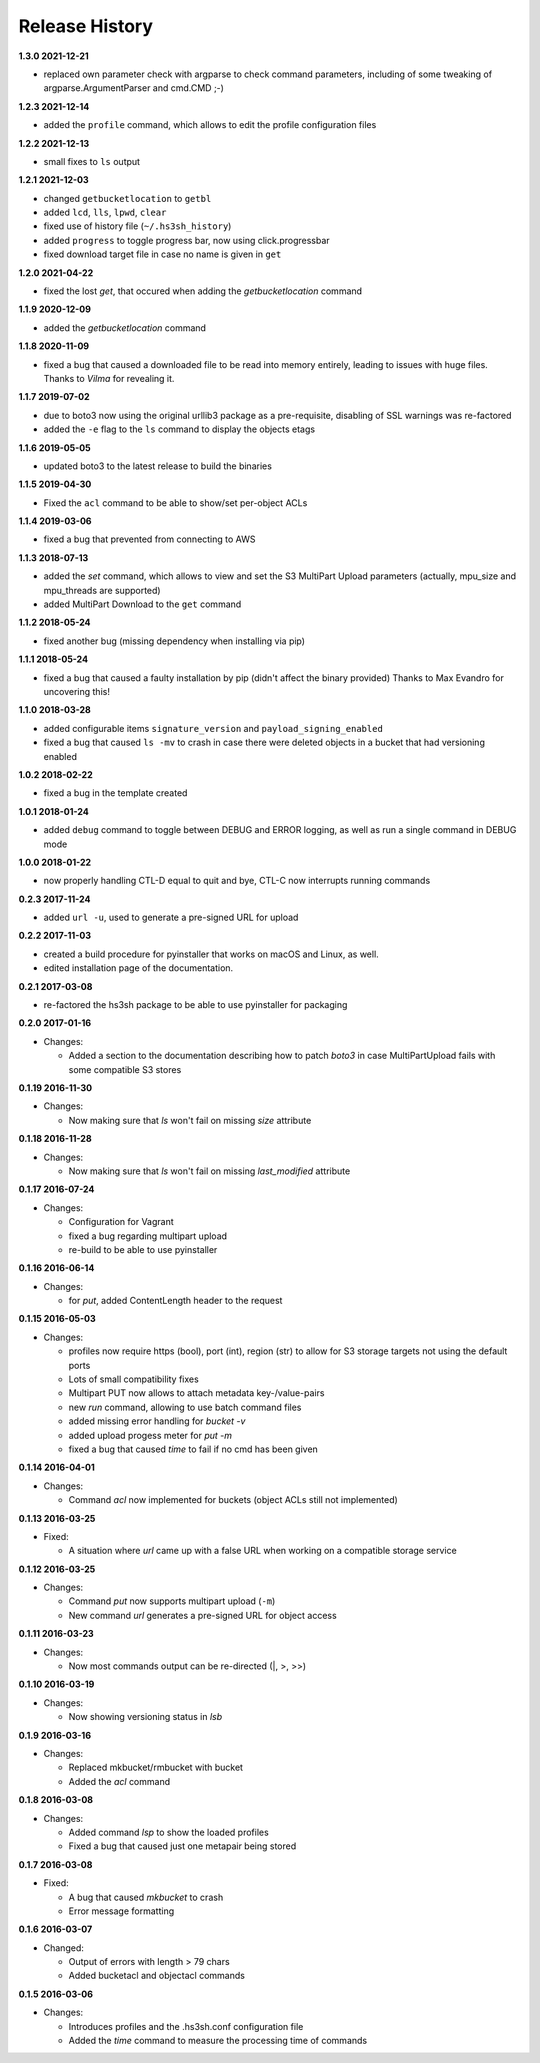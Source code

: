 Release History
===============

**1.3.0 2021-12-21**

*   replaced own parameter check with argparse to check command parameters,
    including of some tweaking of argparse.ArgumentParser and cmd.CMD ;-)

**1.2.3 2021-12-14**

*   added the ``profile`` command, which allows to edit the profile configuration files

**1.2.2 2021-12-13**

*   small fixes to ``ls`` output

**1.2.1 2021-12-03**

*   changed ``getbucketlocation`` to ``getbl``
*   added ``lcd``, ``lls``, ``lpwd``, ``clear``
*   fixed use of history file (``~/.hs3sh_history``)
*   added ``progress`` to toggle progress bar, now using click.progressbar
*   fixed download target file in case no name is given in ``get``

**1.2.0 2021-04-22**

*   fixed the lost *get*, that occured when adding the *getbucketlocation* command

**1.1.9 2020-12-09**

*   added the *getbucketlocation* command

**1.1.8 2020-11-09**

*   fixed a bug that caused a downloaded file to be read into memory entirely,
    leading to issues with huge files.
    Thanks to *Vilma* for revealing it.

**1.1.7 2019-07-02**

*   due to boto3 now using the original urllib3 package as a pre-requisite,
    disabling of SSL warnings was re-factored
*   added the ``-e`` flag to the ``ls`` command to display the objects etags

**1.1.6 2019-05-05**

*   updated boto3 to the latest release to build the binaries

**1.1.5 2019-04-30**

*   Fixed the ``acl`` command to be able to show/set per-object ACLs

**1.1.4 2019-03-06**

*   fixed a bug that prevented from connecting to AWS

**1.1.3 2018-07-13**

*   added the *set* command, which allows to view and set the S3 MultiPart Upload
    parameters (actually, mpu_size and mpu_threads are supported)
*   added MultiPart Download to the ``get`` command

**1.1.2 2018-05-24**

*   fixed another bug (missing dependency when installing via pip)

**1.1.1 2018-05-24**

*   fixed a bug that caused a faulty installation by pip
    (didn't affect the binary provided)
    Thanks to Max Evandro for uncovering this!

**1.1.0 2018-03-28**

*   added configurable items ``signature_version`` and
    ``payload_signing_enabled``
*   fixed a bug that caused ``ls -mv``  to crash in case there were deleted
    objects in a bucket that had versioning enabled

**1.0.2 2018-02-22**

*   fixed a bug in the template created

**1.0.1 2018-01-24**

*   added ``debug`` command to toggle between DEBUG and ERROR logging, as well
    as run a single command in DEBUG mode

**1.0.0 2018-01-22**

*   now properly handling CTL-D equal to quit and bye, CTL-C now interrupts
    running commands

**0.2.3 2017-11-24**

*   added ``url -u``, used to generate a pre-signed URL for upload

**0.2.2 2017-11-03**

*   created a build procedure for pyinstaller that works on macOS and Linux,
    as well.
*   edited installation page of the documentation.

**0.2.1 2017-03-08**

*   re-factored the hs3sh package to be able to use pyinstaller for packaging

**0.2.0 2017-01-16**

*   Changes:

    *   Added a section to the documentation describing how to patch *boto3*
        in case MultiPartUpload fails with some compatible S3 stores

**0.1.19 2016-11-30**

*   Changes:

    *   Now making sure that *ls* won't fail on missing *size*
        attribute

**0.1.18 2016-11-28**

*   Changes:

    *   Now making sure that *ls* won't fail on missing *last_modified*
        attribute

**0.1.17 2016-07-24**

*   Changes:

    *   Configuration for Vagrant
    *   fixed a bug regarding multipart upload
    *   re-build to be able to use pyinstaller

**0.1.16 2016-06-14**

*   Changes:

    *   for *put*, added ContentLength header to the request

**0.1.15 2016-05-03**

*   Changes:

    *   profiles now require https (bool), port (int), region (str)
        to allow for S3 storage targets not using the default ports
    *   Lots of small compatibility fixes
    *   Multipart PUT now allows to attach metadata key-/value-pairs
    *   new *run* command, allowing to use batch command files
    *   added missing error handling for *bucket -v*
    *   added upload progess meter for *put -m*
    *   fixed a bug that caused *time* to fail if no cmd has been given


**0.1.14 2016-04-01**

*   Changes:

    *   Command *acl* now implemented for buckets (object ACLs still not
        implemented)

**0.1.13 2016-03-25**

*   Fixed:

    *   A situation where *url* came up with a false URL when working on a
        compatible storage service

**0.1.12 2016-03-25**

*   Changes:

    *   Command *put* now supports multipart upload (``-m``)
    *   New command *url* generates a pre-signed URL for object access

**0.1.11 2016-03-23**

*   Changes:

    *   Now most commands output can be re-directed (\|, \>, \>\>)

**0.1.10 2016-03-19**

*   Changes:

    *   Now showing versioning status in *lsb*

**0.1.9 2016-03-16**

*   Changes:

    *   Replaced mkbucket/rmbucket with bucket
    *   Added the *acl* command

**0.1.8 2016-03-08**

*   Changes:

    *   Added command *lsp* to show the loaded profiles
    *   Fixed a bug that caused just one metapair being stored

**0.1.7 2016-03-08**

*   Fixed:

    *   A bug that caused *mkbucket* to crash
    *   Error message formatting

**0.1.6 2016-03-07**

*   Changed:

    *   Output of errors with length > 79 chars
    *   Added bucketacl and objectacl commands

**0.1.5 2016-03-06**

*   Changes:

    *   Introduces profiles and the .hs3sh.conf configuration file
    *   Added the *time* command to measure the processing time of commands

